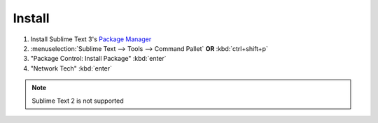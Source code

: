 Install
======

1. Install Sublime Text 3's `Package Manager <https://packagecontrol.io/installation>`_

2. :menuselection:`Sublime Text --> Tools --> Command Pallet`  **OR**  :kbd:`ctrl+shift+p`

3. "Package Control: Install Package" :kbd:`enter`

4. "Network Tech" :kbd:`enter`

.. note::
    
    Sublime Text 2 is not supported
